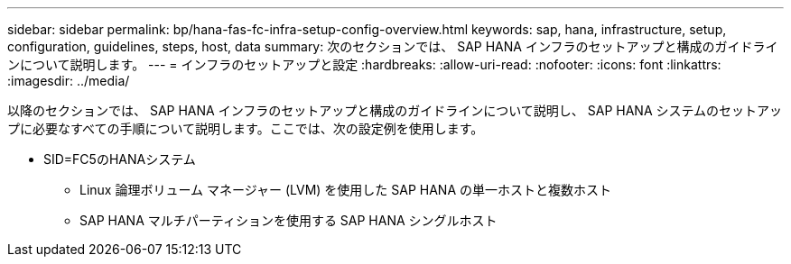 ---
sidebar: sidebar 
permalink: bp/hana-fas-fc-infra-setup-config-overview.html 
keywords: sap, hana, infrastructure, setup, configuration, guidelines, steps, host, data 
summary: 次のセクションでは、 SAP HANA インフラのセットアップと構成のガイドラインについて説明します。 
---
= インフラのセットアップと設定
:hardbreaks:
:allow-uri-read: 
:nofooter: 
:icons: font
:linkattrs: 
:imagesdir: ../media/


[role="lead"]
以降のセクションでは、 SAP HANA インフラのセットアップと構成のガイドラインについて説明し、 SAP HANA システムのセットアップに必要なすべての手順について説明します。ここでは、次の設定例を使用します。

* SID=FC5のHANAシステム
+
** Linux 論理ボリューム マネージャー (LVM) を使用した SAP HANA の単一ホストと複数ホスト
** SAP HANA マルチパーティションを使用する SAP HANA シングルホスト




